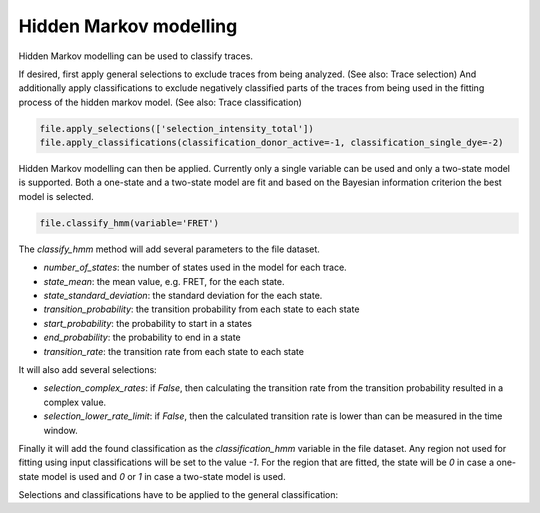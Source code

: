 Hidden Markov modelling
=======================

Hidden Markov modelling can be used to classify traces.

If desired, first apply general selections to exclude traces from being analyzed. (See also: Trace selection)
And additionally apply classifications to exclude negatively classified parts of the traces
from being used in the fitting process of the hidden markov model. (See also: Trace classification)

.. code-block::

    file.apply_selections(['selection_intensity_total'])
    file.apply_classifications(classification_donor_active=-1, classification_single_dye=-2)

Hidden Markov modelling can then be applied.
Currently only a single variable can be used and only a two-state model is supported.
Both a one-state and a two-state model are fit and based on the Bayesian information criterion the best model is selected.

.. code-block::

    file.classify_hmm(variable='FRET')

The `classify_hmm` method will add several parameters to the file dataset.

* `number_of_states`: the number of states used in the model for each trace.
* `state_mean`: the mean value, e.g. FRET, for the each state.
* `state_standard_deviation`: the standard deviation for the each state.
* `transition_probability`: the transition probability from each state to each state
* `start_probability`: the probability to start in a states
* `end_probability`: the probability to end in a state
* `transition_rate`: the transition rate from each state to each state

It will also add several selections:

* `selection_complex_rates`: if `False`, then calculating the transition rate from the transition probability resulted in a complex value.
* `selection_lower_rate_limit`: if `False`, then the calculated transition rate is lower than can be measured in the time window.

Finally it will add the found classification as the `classification_hmm` variable in the file dataset.
Any region not used for fitting using input classifications will be set to the value `-1`.
For the region that are fitted, the state will be `0` in case a one-state model is used and
`0` or `1` in case a two-state model is used.

Selections and classifications have to be applied to the general classification:

.. code-block::
    file.apply_selections(['selection_intensity_total',
                           'selection_complex_rates', 'selection_lower_rate_limit'])

    file.apply_classifications(classification_donor_active=-1, classification_single_dye=-2,
                               classification_hmm=[None, 0, 1])
